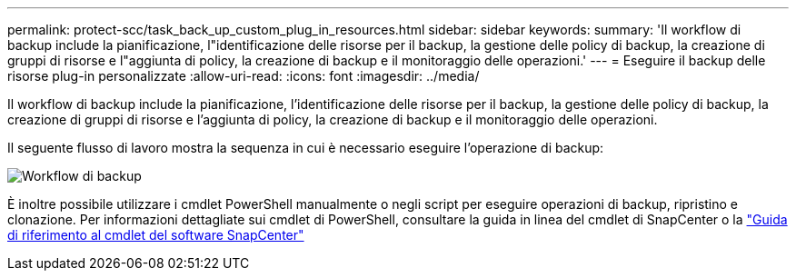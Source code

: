---
permalink: protect-scc/task_back_up_custom_plug_in_resources.html 
sidebar: sidebar 
keywords:  
summary: 'Il workflow di backup include la pianificazione, l"identificazione delle risorse per il backup, la gestione delle policy di backup, la creazione di gruppi di risorse e l"aggiunta di policy, la creazione di backup e il monitoraggio delle operazioni.' 
---
= Eseguire il backup delle risorse plug-in personalizzate
:allow-uri-read: 
:icons: font
:imagesdir: ../media/


[role="lead"]
Il workflow di backup include la pianificazione, l'identificazione delle risorse per il backup, la gestione delle policy di backup, la creazione di gruppi di risorse e l'aggiunta di policy, la creazione di backup e il monitoraggio delle operazioni.

Il seguente flusso di lavoro mostra la sequenza in cui è necessario eseguire l'operazione di backup:

image::../media/scc_backup_workflow.png[Workflow di backup]

È inoltre possibile utilizzare i cmdlet PowerShell manualmente o negli script per eseguire operazioni di backup, ripristino e clonazione. Per informazioni dettagliate sui cmdlet di PowerShell, consultare la guida in linea del cmdlet di SnapCenter o la https://library.netapp.com/ecm/ecm_download_file/ECMLP2885482["Guida di riferimento al cmdlet del software SnapCenter"]
